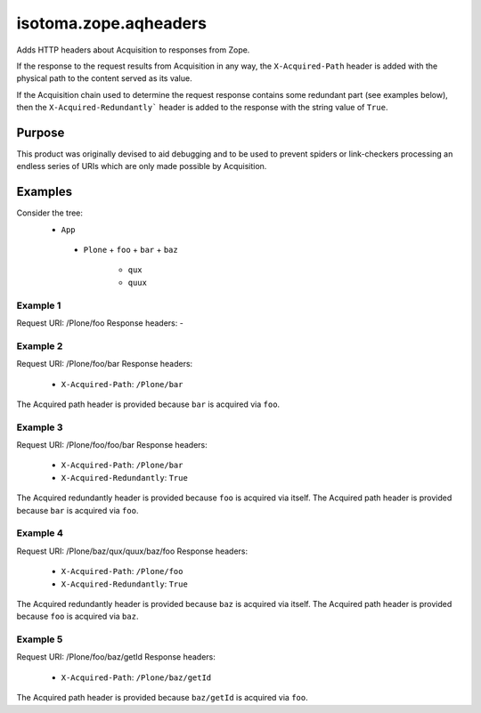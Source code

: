 ======================
isotoma.zope.aqheaders
======================

Adds HTTP headers about Acquisition to responses from Zope.

If the response to the request results from Acquisition in any way, the
``X-Acquired-Path`` header is added with the physical path to the
content served as its value.

If the Acquisition chain used to determine the request response
contains some redundant part (see examples below), then the
``X-Acquired-Redundantly``` header is added to the response with the
string value of ``True``.

Purpose
=======

This product was originally devised to aid debugging and to be used to
prevent spiders or link-checkers processing an endless series of
URIs which are only made possible by Acquisition.

Examples
========

Consider the tree:
 * ``App``
  - ``Plone``
    + ``foo``
    + ``bar``
    + ``baz``
      * ``qux``
      * ``quux``

Example 1
---------
Request URI:      /Plone/foo
Response headers: -

Example 2
---------
Request URI:      /Plone/foo/bar
Response headers:
 * ``X-Acquired-Path``: ``/Plone/bar``

The Acquired path header is provided because ``bar`` is acquired via ``foo``.

Example 3
---------
Request URI:      /Plone/foo/foo/bar
Response headers:
 * ``X-Acquired-Path``:        ``/Plone/bar``
 * ``X-Acquired-Redundantly``: ``True``

The Acquired redundantly header is provided because ``foo`` is acquired via itself.
The Acquired path header is provided because ``bar`` is acquired via ``foo``.

Example 4
---------
Request URI:      /Plone/baz/qux/quux/baz/foo
Response headers:
 * ``X-Acquired-Path``: ``/Plone/foo``
 * ``X-Acquired-Redundantly``: ``True``

The Acquired redundantly header is provided because ``baz`` is acquired via itself.
The Acquired path header is provided because ``foo`` is acquired via ``baz``.

Example 5
---------
Request URI:      /Plone/foo/baz/getId
Response headers:
 * ``X-Acquired-Path``: ``/Plone/baz/getId``

The Acquired path header is provided because ``baz/getId`` is acquired via ``foo``.
